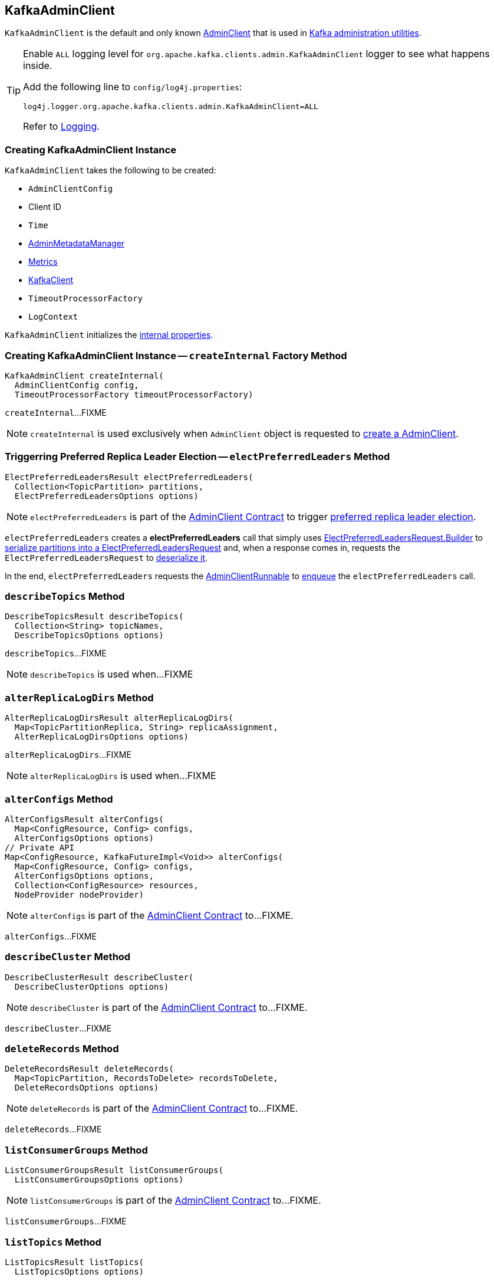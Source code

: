 == [[KafkaAdminClient]] KafkaAdminClient

`KafkaAdminClient` is the default and only known <<kafka-clients-admin-AdminClient.adoc#, AdminClient>> that is used in <<kafka-tools.adoc#, Kafka administration utilities>>.

[[logging]]
[TIP]
====
Enable `ALL` logging level for `org.apache.kafka.clients.admin.KafkaAdminClient` logger to see what happens inside.

Add the following line to `config/log4j.properties`:

```
log4j.logger.org.apache.kafka.clients.admin.KafkaAdminClient=ALL
```

Refer to <<kafka-logging.adoc#, Logging>>.
====

=== [[creating-instance]] Creating KafkaAdminClient Instance

`KafkaAdminClient` takes the following to be created:

* [[config]] `AdminClientConfig`
* [[clientId]] Client ID
* [[time]] `Time`
* [[metadataManager]] <<kafka-clients-admin-internals-AdminMetadataManager.adoc#, AdminMetadataManager>>
* [[metrics]] <<kafka-Metrics.adoc#, Metrics>>
* [[client]] <<kafka-clients-KafkaClient.adoc#, KafkaClient>>
* [[timeoutProcessorFactory]] `TimeoutProcessorFactory`
* [[logContext]] `LogContext`

`KafkaAdminClient` initializes the <<internal-properties, internal properties>>.

=== [[createInternal]] Creating KafkaAdminClient Instance -- `createInternal` Factory Method

[source, java]
----
KafkaAdminClient createInternal(
  AdminClientConfig config,
  TimeoutProcessorFactory timeoutProcessorFactory)
----

`createInternal`...FIXME

NOTE: `createInternal` is used exclusively when `AdminClient` object is requested to <<kafka-clients-admin-AdminClient.adoc#create, create a AdminClient>>.

=== [[electPreferredLeaders]] Triggerring Preferred Replica Leader Election -- `electPreferredLeaders` Method

[source, java]
----
ElectPreferredLeadersResult electPreferredLeaders(
  Collection<TopicPartition> partitions,
  ElectPreferredLeadersOptions options)
----

NOTE: `electPreferredLeaders` is part of the <<kafka-clients-admin-AdminClient.adoc#electPreferredLeaders, AdminClient Contract>> to trigger <<kafka-feature-preferred-replica-leader-election.adoc#, preferred replica leader election>>.

`electPreferredLeaders` creates a *electPreferredLeaders* call that simply uses <<kafka-common-requests-ElectPreferredLeadersRequest.adoc#Builder, ElectPreferredLeadersRequest.Builder>> to <<kafka-common-requests-ElectPreferredLeadersRequest.adoc#toRequestData, serialize partitions into a ElectPreferredLeadersRequest>> and, when a response comes in, requests the `ElectPreferredLeadersRequest` to <<kafka-common-requests-ElectPreferredLeadersRequest.adoc#fromResponseData, deserialize it>>.

In the end, `electPreferredLeaders` requests the <<runnable, AdminClientRunnable>> to <<kafka-clients-admin-KafkaAdminClient-AdminClientRunnable.adoc#call, enqueue>> the `electPreferredLeaders` call.

=== [[describeTopics]] `describeTopics` Method

[source, java]
----
DescribeTopicsResult describeTopics(
  Collection<String> topicNames,
  DescribeTopicsOptions options)
----

`describeTopics`...FIXME

NOTE: `describeTopics` is used when...FIXME

=== [[alterReplicaLogDirs]] `alterReplicaLogDirs` Method

[source, java]
----
AlterReplicaLogDirsResult alterReplicaLogDirs(
  Map<TopicPartitionReplica, String> replicaAssignment,
  AlterReplicaLogDirsOptions options)
----

`alterReplicaLogDirs`...FIXME

NOTE: `alterReplicaLogDirs` is used when...FIXME

=== [[alterConfigs]] `alterConfigs` Method

[source, java]
----
AlterConfigsResult alterConfigs(
  Map<ConfigResource, Config> configs,
  AlterConfigsOptions options)
// Private API
Map<ConfigResource, KafkaFutureImpl<Void>> alterConfigs(
  Map<ConfigResource, Config> configs,
  AlterConfigsOptions options,
  Collection<ConfigResource> resources,
  NodeProvider nodeProvider)
----

NOTE: `alterConfigs` is part of the <<kafka-clients-admin-AdminClient.adoc#alterConfigs, AdminClient Contract>> to...FIXME.

`alterConfigs`...FIXME

=== [[describeCluster]] `describeCluster` Method

[source, java]
----
DescribeClusterResult describeCluster(
  DescribeClusterOptions options)
----

NOTE: `describeCluster` is part of the <<kafka-clients-admin-AdminClient.adoc#describeCluster, AdminClient Contract>> to...FIXME.

`describeCluster`...FIXME

=== [[deleteRecords]] `deleteRecords` Method

[source, java]
----
DeleteRecordsResult deleteRecords(
  Map<TopicPartition, RecordsToDelete> recordsToDelete,
  DeleteRecordsOptions options)
----

NOTE: `deleteRecords` is part of the <<kafka-clients-admin-AdminClient.adoc#deleteRecords, AdminClient Contract>> to...FIXME.

`deleteRecords`...FIXME

=== [[listConsumerGroups]] `listConsumerGroups` Method

[source, java]
----
ListConsumerGroupsResult listConsumerGroups(
  ListConsumerGroupsOptions options)
----

NOTE: `listConsumerGroups` is part of the <<kafka-clients-admin-AdminClient.adoc#listConsumerGroups, AdminClient Contract>> to...FIXME.

`listConsumerGroups`...FIXME

=== [[listTopics]] `listTopics` Method

[source, java]
----
ListTopicsResult listTopics(
  ListTopicsOptions options)
----

NOTE: `listTopics` is part of the <<kafka-clients-admin-AdminClient.adoc#listTopics, AdminClient Contract>> to...FIXME.

`listTopics`...FIXME

=== [[describeConsumerGroups]] `describeConsumerGroups` Method

[source, java]
----
DescribeConsumerGroupsResult describeConsumerGroups(
  Collection<String> groupIds,
  DescribeConsumerGroupsOptions options)
----

NOTE: `describeConsumerGroups` is part of the <<kafka-clients-admin-AdminClient.adoc#describeConsumerGroups, AdminClient Contract>> to...FIXME.

`describeConsumerGroups`...FIXME

=== [[listConsumerGroupOffsets]] `listConsumerGroupOffsets` Method

[source, java]
----
ListConsumerGroupOffsetsResult listConsumerGroupOffsets(
  String groupId,
  ListConsumerGroupOffsetsOptions options)
----

NOTE: `listConsumerGroupOffsets` is part of the <<kafka-clients-admin-AdminClient.adoc#listConsumerGroupOffsets, AdminClient Contract>> to...FIXME.

`listConsumerGroupOffsets`...FIXME

=== [[deleteConsumerGroups]] `deleteConsumerGroups` Method

[source, java]
----
DeleteConsumerGroupsResult deleteConsumerGroups(
  Collection<String> groupIds,
  DeleteConsumerGroupsOptions options)
----

NOTE: `deleteConsumerGroups` is part of the <<kafka-clients-admin-AdminClient.adoc#deleteConsumerGroups, AdminClient Contract>> to...FIXME.

`deleteConsumerGroups`...FIXME

=== [[createTopics]] `createTopics` Method

[source, java]
----
CreateTopicsResult createTopics(
  Collection<NewTopic> newTopics,
  CreateTopicsOptions options)
----

NOTE: `createTopics` is part of the <<kafka-clients-admin-AdminClient.adoc#createTopics, AdminClient Contract>> to...FIXME.

`createTopics`...FIXME

=== [[deleteTopics]] `deleteTopics` Method

[source, java]
----
DeleteTopicsResult deleteTopics(
  Collection<String> topicNames,
  DeleteTopicsOptions options)
----

NOTE: `deleteTopics` is part of the <<kafka-clients-admin-AdminClient.adoc#deleteTopics, AdminClient Contract>> to...FIXME.

`deleteTopics`...FIXME

=== [[createPartitions]] `createPartitions` Method

[source, java]
----
CreatePartitionsResult createPartitions(
  Map<String, NewPartitions> newPartitions,
  CreatePartitionsOptions options)
----

NOTE: `createPartitions` is part of the <<kafka-clients-admin-AdminClient.adoc#createPartitions, AdminClient Contract>> to...FIXME.

`createPartitions`...FIXME

=== [[describeConfigs]] Describing Configuration Of Specified Resources (Topics and Brokers) -- `describeConfigs` Method

[source, java]
----
DescribeConfigsResult describeConfigs(
  Collection<ConfigResource> configResources,
  DescribeConfigsOptions options)
----

NOTE: `describeConfigs` is part of the <<kafka-clients-admin-AdminClient.adoc#describeConfigs, AdminClient Contract>> to describe the configuration of the specified resources.

`describeConfigs`...FIXME

=== [[internal-properties]] Internal Properties

[cols="30m,70",options="header",width="100%"]
|===
| Name
| Description

| runnable
a| [[runnable]] <<kafka-clients-admin-KafkaAdminClient-AdminClientRunnable.adoc#, AdminClientRunnable>>

Used to create the daemon <<thread, KafkaThread>>

| thread
a| [[thread]] Java's Thread

Used when...FIXME

|===
